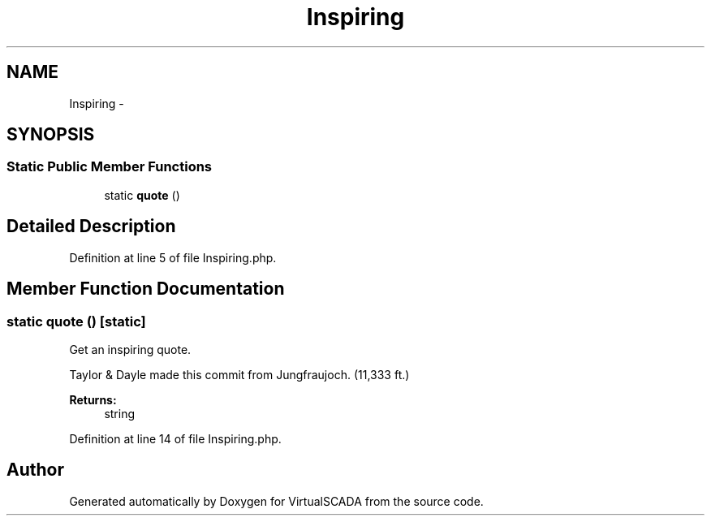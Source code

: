 .TH "Inspiring" 3 "Tue Apr 14 2015" "Version 1.0" "VirtualSCADA" \" -*- nroff -*-
.ad l
.nh
.SH NAME
Inspiring \- 
.SH SYNOPSIS
.br
.PP
.SS "Static Public Member Functions"

.in +1c
.ti -1c
.RI "static \fBquote\fP ()"
.br
.in -1c
.SH "Detailed Description"
.PP 
Definition at line 5 of file Inspiring\&.php\&.
.SH "Member Function Documentation"
.PP 
.SS "static quote ()\fC [static]\fP"
Get an inspiring quote\&.
.PP
Taylor & Dayle made this commit from Jungfraujoch\&. (11,333 ft\&.)
.PP
\fBReturns:\fP
.RS 4
string 
.RE
.PP

.PP
Definition at line 14 of file Inspiring\&.php\&.

.SH "Author"
.PP 
Generated automatically by Doxygen for VirtualSCADA from the source code\&.
